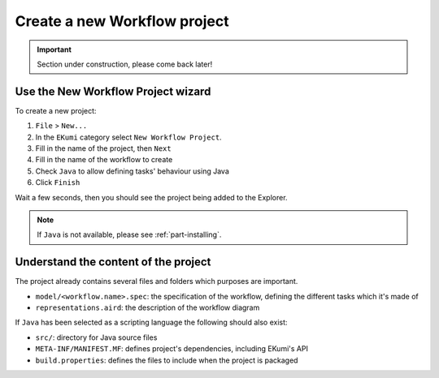 Create a new Workflow project
##############################

.. important:: Section under construction, please come back later!


Use the New Workflow Project wizard
-------------------------------------

To create a new project:

1. ``File`` > ``New...``
2. In the ``EKumi`` category select ``New Workflow Project``.
3. Fill in the name of the project, then ``Next``
4. Fill in the name of the workflow to create
5. Check ``Java`` to allow defining tasks' behaviour using Java
6. Click ``Finish``

Wait a few seconds, then you should see the project being added to the Explorer.

.. note:: If ``Java`` is not available, please see :ref:`part-installing`.

Understand the content of the project
---------------------------------------

The project already contains several files and folders which purposes are important.

- ``model/<workflow.name>.spec``: the specification of the workflow, defining the different tasks which it's made of
- ``representations.aird``: the description of the workflow diagram

If ``Java`` has been selected as a scripting language the following should also exist:

- ``src/``: directory for Java source files
- ``META-INF/MANIFEST.MF``: defines project's dependencies, including EKumi's API
- ``build.properties``: defines the files to include when the project is packaged
